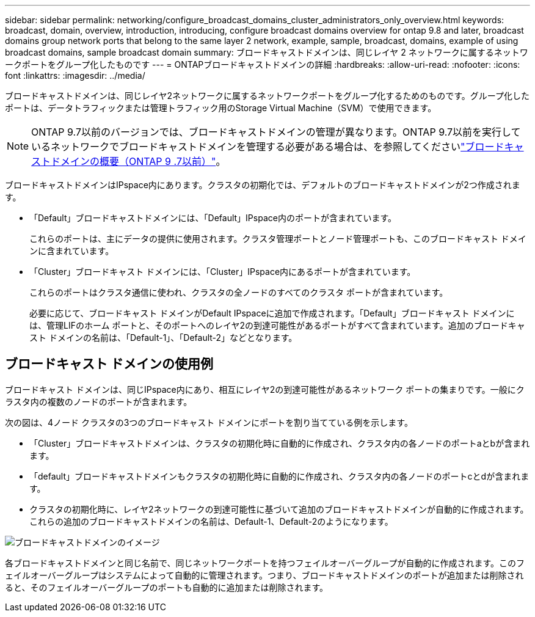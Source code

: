 ---
sidebar: sidebar 
permalink: networking/configure_broadcast_domains_cluster_administrators_only_overview.html 
keywords: broadcast, domain, overview, introduction, introducing, configure broadcast domains overview for ontap 9.8 and later, broadcast domains group network ports that belong to the same layer 2 network, example, sample, broadcast, domains, example of using broadcast domains, sample broadcast domain 
summary: ブロードキャストドメインは、同じレイヤ 2 ネットワークに属するネットワークポートをグループ化したものです 
---
= ONTAPブロードキャストドメインの詳細
:hardbreaks:
:allow-uri-read: 
:nofooter: 
:icons: font
:linkattrs: 
:imagesdir: ../media/


[role="lead"]
ブロードキャストドメインは、同じレイヤ2ネットワークに属するネットワークポートをグループ化するためのものです。グループ化したポートは、データトラフィックまたは管理トラフィック用のStorage Virtual Machine（SVM）で使用できます。


NOTE: ONTAP 9.7以前のバージョンでは、ブロードキャストドメインの管理が異なります。ONTAP 9.7以前を実行しているネットワークでブロードキャストドメインを管理する必要がある場合は、を参照してくださいlink:https://docs.netapp.com/us-en/ontap-system-manager-classic/networking-bd/configure_broadcast_domains_97_overview.html["ブロードキャストドメインの概要（ONTAP 9 .7以前）"^]。

ブロードキャストドメインはIPspace内にあります。クラスタの初期化では、デフォルトのブロードキャストドメインが2つ作成されます。

* 「Default」ブロードキャストドメインには、「Default」IPspace内のポートが含まれています。
+
これらのポートは、主にデータの提供に使用されます。クラスタ管理ポートとノード管理ポートも、このブロードキャスト ドメインに含まれています。

* 「Cluster」ブロードキャスト ドメインには、「Cluster」IPspace内にあるポートが含まれています。
+
これらのポートはクラスタ通信に使われ、クラスタの全ノードのすべてのクラスタ ポートが含まれています。

+
必要に応じて、ブロードキャスト ドメインがDefault IPspaceに追加で作成されます。「Default」ブロードキャスト ドメインには、管理LIFのホーム ポートと、そのポートへのレイヤ2の到達可能性があるポートがすべて含まれています。追加のブロードキャスト ドメインの名前は、「Default-1」、「Default-2」などとなります。





== ブロードキャスト ドメインの使用例

ブロードキャスト ドメインは、同じIPspace内にあり、相互にレイヤ2の到達可能性があるネットワーク ポートの集まりです。一般にクラスタ内の複数のノードのポートが含まれます。

次の図は、4ノード クラスタの3つのブロードキャスト ドメインにポートを割り当てている例を示します。

* 「Cluster」ブロードキャストドメインは、クラスタの初期化時に自動的に作成され、クラスタ内の各ノードのポートaとbが含まれます。
* 「default」ブロードキャストドメインもクラスタの初期化時に自動的に作成され、クラスタ内の各ノードのポートcとdが含まれます。
* クラスタの初期化時に、レイヤ2ネットワークの到達可能性に基づいて追加のブロードキャストドメインが自動的に作成されます。これらの追加のブロードキャストドメインの名前は、Default-1、Default-2のようになります。


image:Broadcast_Domains.png["ブロードキャストドメインのイメージ"]

各ブロードキャストドメインと同じ名前で、同じネットワークポートを持つフェイルオーバーグループが自動的に作成されます。このフェイルオーバーグループはシステムによって自動的に管理されます。つまり、ブロードキャストドメインのポートが追加または削除されると、そのフェイルオーバーグループのポートも自動的に追加または削除されます。
